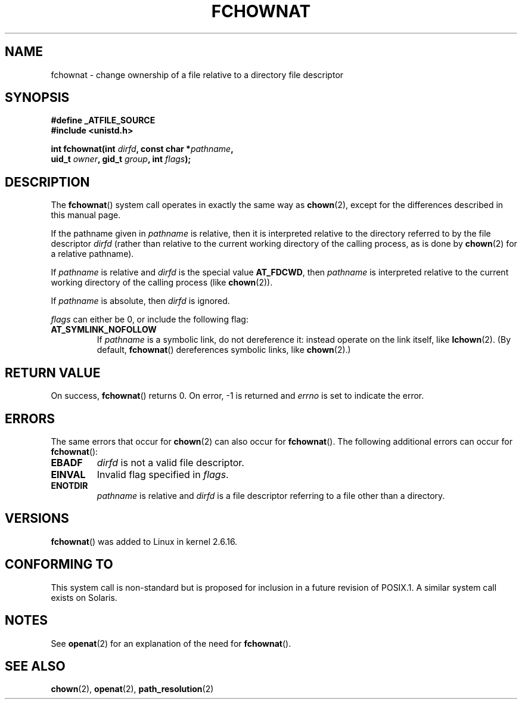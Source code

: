 .\" Hey Emacs! This file is -*- nroff -*- source.
.\"
.\" This manpage is Copyright (C) 2006, Michael Kerrisk
.\"
.\" Permission is granted to make and distribute verbatim copies of this
.\" manual provided the copyright notice and this permission notice are
.\" preserved on all copies.
.\"
.\" Permission is granted to copy and distribute modified versions of this
.\" manual under the conditions for verbatim copying, provided that the
.\" entire resulting derived work is distributed under the terms of a
.\" permission notice identical to this one.
.\"
.\" Since the Linux kernel and libraries are constantly changing, this
.\" manual page may be incorrect or out-of-date.  The author(s) assume no
.\" responsibility for errors or omissions, or for damages resulting from
.\" the use of the information contained herein.  The author(s) may not
.\" have taken the same level of care in the production of this manual,
.\" which is licensed free of charge, as they might when working
.\" professionally.
.\"
.\" Formatted or processed versions of this manual, if unaccompanied by
.\" the source, must acknowledge the copyright and authors of this work.
.\"
.\"
.TH FCHOWNAT 2 2006-05-05 "Linux 2.6.16" "Linux Programmer's Manual"
.SH NAME
fchownat \- change ownership of a file relative to a directory \
file descriptor
.SH SYNOPSIS
.nf
.B #define _ATFILE_SOURCE
.B #include <unistd.h>
.sp
.BI "int fchownat(int " dirfd ", const char *" pathname ,
.BI "             uid_t " owner ", gid_t " group ", int " flags );
.fi
.SH DESCRIPTION
The
.BR fchownat ()
system call operates in exactly the same way as
.BR chown (2),
except for the differences described in this manual page.

If the pathname given in
.I pathname
is relative, then it is interpreted relative to the directory
referred to by the file descriptor
.IR dirfd
(rather than relative to the current working directory of
the calling process, as is done by
.BR chown (2)
for a relative pathname).

If
.I pathname
is relative and
.I dirfd
is the special value
.BR AT_FDCWD ,
then
.I pathname
is interpreted relative to the current working
directory of the calling process (like
.BR chown (2)).

If
.IR pathname
is absolute, then
.I dirfd
is ignored.

.I flags
can either be 0, or include the following flag:
.TP
.B AT_SYMLINK_NOFOLLOW
If
.I pathname
is a symbolic link, do not dereference it:
instead operate on the link itself, like
.BR lchown (2).
(By default,
.BR fchownat ()
dereferences symbolic links, like
.BR chown (2).)
.SH "RETURN VALUE"
On success,
.BR fchownat ()
returns 0.
On error, \-1 is returned and
.I errno
is set to indicate the error.
.SH ERRORS
The same errors that occur for
.BR chown (2)
can also occur for
.BR fchownat ().
The following additional errors can occur for
.BR fchownat ():
.TP
.B EBADF
.I dirfd
is not a valid file descriptor.
.TP
.B EINVAL
Invalid flag specified in
.IR flags .
.TP
.B ENOTDIR
.I pathname
is relative and
.I dirfd
is a file descriptor referring to a file other than a directory.
.SH VERSIONS
.BR fchownat ()
was added to Linux in kernel 2.6.16.
.SH "CONFORMING TO"
This system call is non-standard but is proposed
for inclusion in a future revision of POSIX.1.
A similar system call exists on Solaris.
.SH NOTES
See
.BR openat (2)
for an explanation of the need for
.BR fchownat ().
.SH "SEE ALSO"
.BR chown (2),
.BR openat (2),
.BR path_resolution (2)
